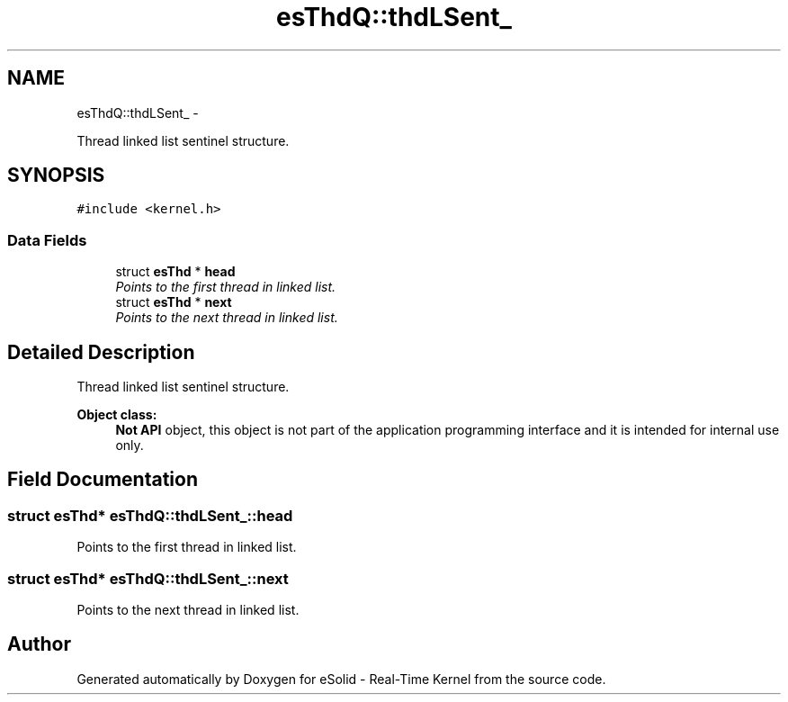 .TH "esThdQ::thdLSent_" 3 "Sat Nov 30 2013" "Version 1.0BetaR02" "eSolid - Real-Time Kernel" \" -*- nroff -*-
.ad l
.nh
.SH NAME
esThdQ::thdLSent_ \- 
.PP
Thread linked list sentinel structure\&.  

.SH SYNOPSIS
.br
.PP
.PP
\fC#include <kernel\&.h>\fP
.SS "Data Fields"

.in +1c
.ti -1c
.RI "struct \fBesThd\fP * \fBhead\fP"
.br
.RI "\fIPoints to the first thread in linked list\&. \fP"
.ti -1c
.RI "struct \fBesThd\fP * \fBnext\fP"
.br
.RI "\fIPoints to the next thread in linked list\&. \fP"
.in -1c
.SH "Detailed Description"
.PP 
Thread linked list sentinel structure\&. 


.PP
\fBObject class:\fP
.RS 4
\fBNot API\fP object, this object is not part of the application programming interface and it is intended for internal use only\&. 
.RE
.PP

.SH "Field Documentation"
.PP 
.SS "struct \fBesThd\fP* esThdQ::thdLSent_::head"

.PP
Points to the first thread in linked list\&. 
.SS "struct \fBesThd\fP* esThdQ::thdLSent_::next"

.PP
Points to the next thread in linked list\&. 

.SH "Author"
.PP 
Generated automatically by Doxygen for eSolid - Real-Time Kernel from the source code\&.

